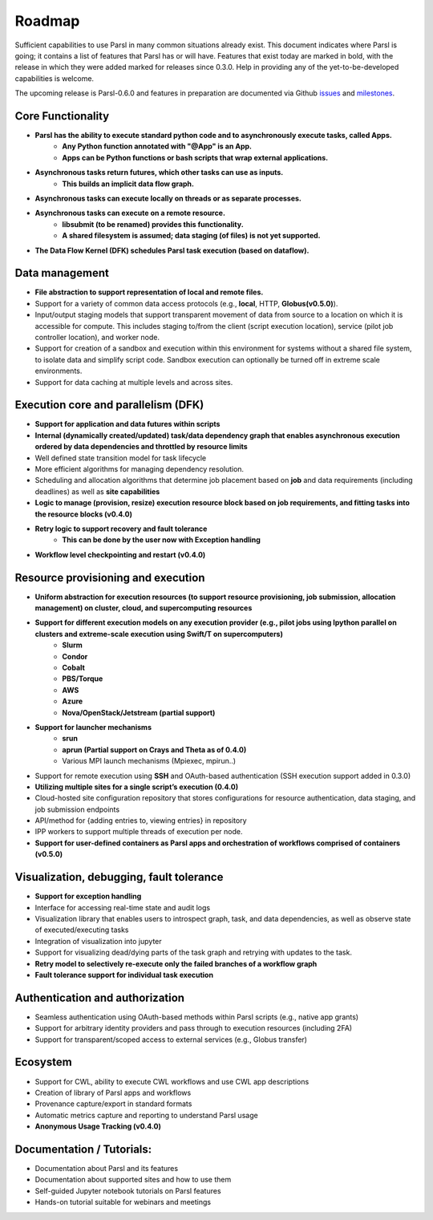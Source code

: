 Roadmap
=======


Sufficient capabilities to use Parsl in many common situations already exist.  This document indicates where Parsl is going; it contains a list of features that Parsl has or will have.  Features that exist today are marked in bold, with the release in which they were added marked for releases since 0.3.0. Help in providing any of the yet-to-be-developed capabilities is welcome.

The upcoming release is Parsl-0.6.0 and features in preparation are documented via Github `issues <https://github.com/Parsl/parsl/issues>`_ and `milestones <https://github.com/Parsl/parsl/milestone/4>`_.

Core Functionality
---------------------

* **Parsl has the ability to execute standard python code and to asynchronously execute tasks, called Apps.**
    * **Any Python function annotated with "@App" is an App.**
    * **Apps can be Python functions or bash scripts that wrap external applications.**
* **Asynchronous tasks return futures, which other tasks can use as inputs.**
    * **This builds an implicit data flow graph.**
* **Asynchronous tasks can execute locally on threads or as separate processes.**
* **Asynchronous tasks can execute on a remote resource.**
    * **libsubmit (to be renamed) provides this functionality.**
    * **A shared filesystem is assumed; data staging (of files) is not yet supported.**
* **The Data Flow Kernel (DFK) schedules Parsl task execution (based on dataflow).**

Data management
---------------

* **File abstraction to support representation of local and remote files.**
* Support for a variety of common data access protocols (e.g., **local**, HTTP, **Globus(v0.5.0)**).
* Input/output staging models that support transparent movement of data from source to a location on which it is accessible for compute. This includes staging to/from the client (script execution location), service (pilot job controller location), and worker node.
* Support for creation of a sandbox and execution within this environment for systems without a shared file system, to isolate data and simplify script code. Sandbox execution can optionally be turned off in extreme scale environments.
* Support for data caching at multiple levels and across sites.

.. todo::
   Add diagram for staging


Execution core and parallelism (DFK)
------------------------------------

* **Support for application and data futures within scripts**
* **Internal (dynamically created/updated) task/data dependency graph that enables asynchronous execution ordered by data dependencies and throttled by resource limits**
* Well defined state transition model for task lifecycle
* More efficient algorithms for managing dependency resolution.
* Scheduling and allocation algorithms that determine job placement based on **job** and data requirements (including deadlines) as well as **site capabilities**
* **Logic to manage (provision, resize) execution resource block based on job requirements, and fitting tasks into the resource blocks (v0.4.0)**
* **Retry logic to support recovery and fault tolerance**
    - **This can be done by the user now with Exception handling**
* **Workflow level checkpointing and restart (v0.4.0)**

Resource provisioning and execution
-----------------------------------

* **Uniform abstraction for execution resources (to support resource provisioning, job submission, allocation management) on cluster, cloud, and supercomputing resources**
* **Support for different execution models on any execution provider (e.g., pilot jobs using Ipython parallel on clusters and extreme-scale execution using Swift/T on supercomputers)**
    * **Slurm**
    * **Condor**
    * **Cobalt**
    * **PBS/Torque**
    * **AWS**
    * **Azure**
    * **Nova/OpenStack/Jetstream (partial support)**
* **Support for launcher mechanisms**
    * **srun**
    * **aprun (Partial support on Crays and Theta as of 0.4.0)**
    * Various MPI launch mechanisms (Mpiexec, mpirun..)
* Support for remote execution using **SSH** and OAuth-based authentication (SSH execution support added in 0.3.0)
* **Utilizing multiple sites for a single script’s execution (0.4.0)**
* Cloud-hosted site configuration repository that stores configurations for resource authentication, data staging, and job submission endpoints
* API/method for {adding entries to, viewing entries} in repository
* IPP workers to support multiple threads of execution per node.
* **Support for user-defined containers as Parsl apps and orchestration of workflows comprised of containers (v0.5.0)**


Visualization, debugging, fault tolerance
-----------------------------------------

* **Support for exception handling**
* Interface for accessing real-time state and audit logs
* Visualization library that enables users to introspect graph, task, and data dependencies, as well as observe state of executed/executing tasks
* Integration of visualization into jupyter
* Support for visualizing dead/dying parts of the task graph and retrying with updates to the task.
* **Retry model to selectively re-execute only the failed branches of a workflow graph**
* **Fault tolerance support for individual task execution**

Authentication and authorization
--------------------------------

* Seamless authentication using OAuth-based methods within Parsl scripts (e.g., native app grants)
* Support for arbitrary identity providers and pass through to execution resources (including 2FA)
* Support for transparent/scoped access to external services (e.g., Globus transfer)

Ecosystem
---------

* Support for CWL, ability to execute CWL workflows and use CWL app descriptions
* Creation of library of Parsl apps and workflows
* Provenance capture/export in standard formats
* Automatic metrics capture and reporting to understand Parsl usage
* **Anonymous Usage Tracking (v0.4.0)**

Documentation / Tutorials:
--------------------------

* Documentation about Parsl and its features
* Documentation about supported sites and how to use them
* Self-guided Jupyter notebook tutorials on Parsl features
* Hands-on tutorial suitable for webinars and meetings



